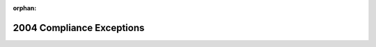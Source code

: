 .. meta::b70631c20ae2ec8324095b9615ace0089b7b6b09e6a24c2b59077b7435599aedb9806fc4f0c31c9d9ae2eb428809fcf7d1b294a1f7c9097fd685f4d85507222e

:orphan:

.. title:: Flipper Zero Firmware: MISRA-C:2004 Compliance Exceptions

2004 Compliance Exceptions
==========================

.. container:: doxygen-content

   
   .. raw:: html
     :file: _c_m_s_i_s__m_i_s_r_a__exceptions.html
